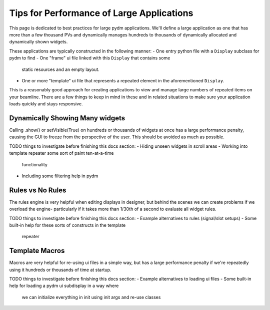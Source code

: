 ==========================================
Tips for Performance of Large Applications
==========================================

This page is dedicated to best practices for large pydm applications.
We'll define a large application as one that has more than a few
thousand PVs and dynamically manages hundreds to thousands of
dynamically allocated and dynamically shown widgets.

These applications are typically constructed in the following manner:
- One entry python file with a ``Display`` subclass for pydm to find
- One "frame" ui file linked with this ``Display`` that contains some
  static resources and an empty layout.
- One or more "template" ui file that represents a repeated element
  in the aforementioned ``Display``.

This is a reasonably good approach for creating applications to view
and manage large numbers of repeated items on your beamline. There
are a few things to keep in mind in these and in related situations
to make sure your application loads quickly and stays responsive.

Dynamically Showing Many widgets
^^^^^^^^^^^^^^^^^^^^^^^^^^^^^^^^
Calling .show() or setVisible(True) on hundreds or thousands of widgets
at once has a large performance penalty, causing the GUI to freeze from
the perspective of the user. This should be avoided as much as possible.

TODO things to investigate before finishing this docs section:
- Hiding unseen widgets in scroll areas
- Working into template repeater some sort of paint ten-at-a-time
  functionality
- Including some filtering help in pydm

Rules vs No Rules
^^^^^^^^^^^^^^^^^
The rules engine is very helpful when editing displays in designer, but
behind the scenes we can create problems if we overload the engine-
particularly if it takes more than 1/30th of a second to evaluate all
widget rules.

TODO things to investigate before finishing this docs section:
- Example alternatives to rules (signal/slot setups)
- Some built-in help for these sorts of constructs in the template
  repeater

Template Macros
^^^^^^^^^^^^^^^
Macros are very helpful for re-using ui files in a simple way, but
has a large performance penalty if we're repeatedly using it hundreds
or thousands of time at startup.

TODO things to investigate before finishing this docs section:
- Example alternatives to loading ui files
- Some built-in help for loading a pydm ui subdisplay in a way where
  we can initialize everything in init using init args and re-use classes

